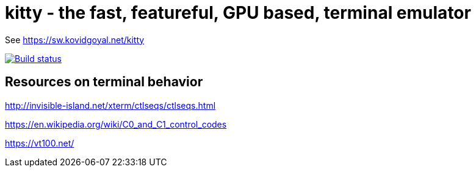 = kitty - the fast, featureful, GPU based, terminal emulator

See https://sw.kovidgoyal.net/kitty

image::https://travis-ci.org/kovidgoyal/kitty.svg?branch=master[Build status, link=https://travis-ci.org/kovidgoyal/kitty]


== Resources on terminal behavior

http://invisible-island.net/xterm/ctlseqs/ctlseqs.html

https://en.wikipedia.org/wiki/C0_and_C1_control_codes

https://vt100.net/
